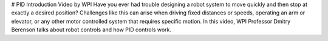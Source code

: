# PID Introduction Video by WPI
Have you ever had trouble designing a robot system to move quickly and then stop at exactly a desired position? Challenges like this can arise when driving fixed distances or speeds, operating an arm or elevator, or any other motor controlled system that requires specific motion. In this video, WPI Professor Dmitry Berenson talks about robot controls and how PID controls work.

.. raw:: html

    <div style="position: relative; padding-bottom: 56.25%; height: 0; overflow: hidden; max-width: 100%; height: auto;"> <iframe src="https://www.youtube-nocookie.com/embed/UOuRx9Ujsog" frameborder="0" allowfullscreen style="position: absolute; top: 0; left: 0; width: 100%; height: 100%;"></iframe> </div>
